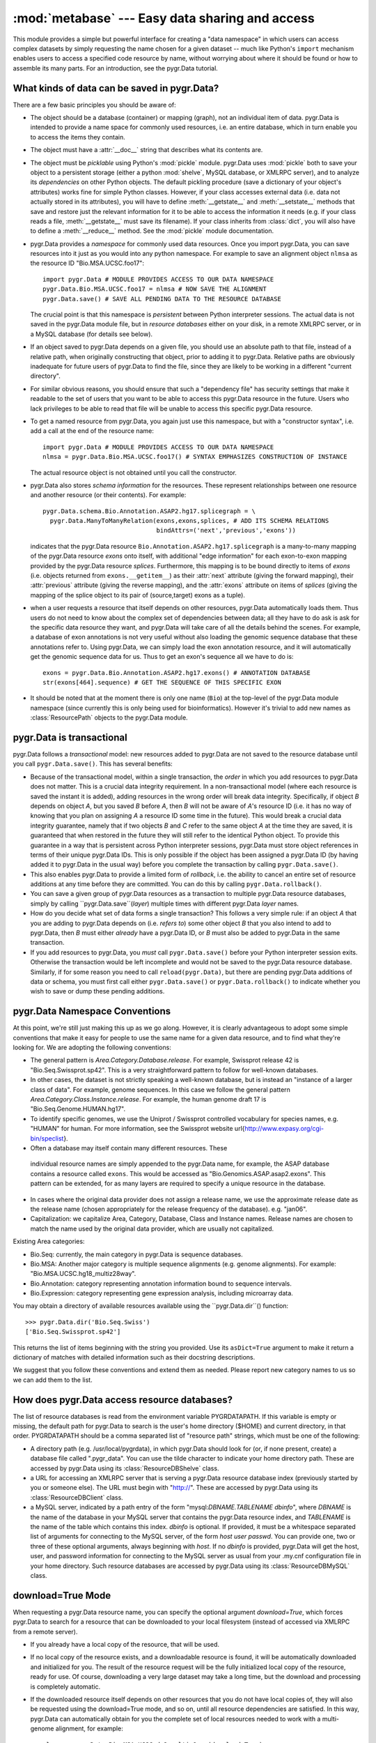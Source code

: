 :mod:`metabase` --- Easy data sharing and access
=============================================

.. module:: metabase
   :synopsis: Easy data sharing and access
.. moduleauthor:: Christopher Lee <leec@chem.ucla.edu>
.. sectionauthor:: Christopher Lee <leec@chem.ucla.edu>

This module provides a simple but powerful interface for creating
a "data namespace" in which users can access complex datasets
by simply requesting the name chosen for a given dataset -- much
like Python's ``import`` mechanism enables users to access
a specified code resource by name, without worrying about where it
should be found or how to assemble its many parts.  For an introduction,
see the pygr.Data tutorial.

What kinds of data can be saved in pygr.Data?
---------------------------------------------
There are a few basic principles you should be aware of:

* The object should be a database (container) or mapping (graph),
  not an individual item of data.  pygr.Data is intended to provide
  a name space for commonly used resources, i.e. an entire database,
  which in turn enable you to access the items they contain.
  
* The object must have a :attr:`__doc__` string that describes
  what its contents are.
  
* The object must be *picklable* using Python's :mod:`pickle`
  module.  pygr.Data uses :mod:`pickle` both to save your object to
  a persistent storage (either a python :mod:`shelve`, MySQL database,
  or XMLRPC server), and to analyze its *dependencies* on other
  Python objects.  The default pickling procedure (save a dictionary of
  your object's attributes) works fine for simple Python classes.
  However, if your class accesses external data (i.e. data not actually
  stored in its attributes), you will have to define :meth:`__getstate__`
  and :meth:`__setstate__` methods that save and restore just the
  relevant information for it to be able to access the information
  it needs (e.g. if your class reads a file, :meth:`__getstate__` must
  save its filename).  If your class inherits from :class:`dict`, you
  will also have to define a :meth:`__reduce__` method.  See
  the :mod:`pickle` module documentation.
  
* pygr.Data provides a *namespace* for commonly used data resources.
  Once you import pygr.Data, you can save resources into it just as you would into
  any python namespace.  For example to save an alignment object ``nlmsa``
  as the resource ID "Bio.MSA.UCSC.foo17"::
  
     import pygr.Data # MODULE PROVIDES ACCESS TO OUR DATA NAMESPACE
     pygr.Data.Bio.MSA.UCSC.foo17 = nlmsa # NOW SAVE THE ALIGNMENT
     pygr.Data.save() # SAVE ALL PENDING DATA TO THE RESOURCE DATABASE
  
  The crucial point is that this namespace is *persistent* between
  Python interpreter sessions.  The actual data is not saved in the pygr.Data
  module file, but in *resource databases* either on your disk, in
  a remote XMLRPC server, or in a MySQL database (for details see below).
  
* If an object saved to pygr.Data depends on a given file,
  you should use an absolute path to that file, instead of a relative path,
  when originally constructing that object, prior to adding it to
  pygr.Data.  Relative paths are obviously inadequate for future users of
  pygr.Data to find the file, since they are likely to be working in
  a different "current directory".
  
* For similar obvious reasons, you should ensure that such a
  "dependency file" has security settings that make it readable
  to the set of users that you want to be able to access this pygr.Data
  resource in the future.  Users who lack privileges to be able to
  read that file will be unable to access this specific pygr.Data resource.
  
* To get a named resource from pygr.Data, you again just use this
  namespace, but with a "constructor syntax", i.e. add a call at the end of
  the resource name::
  
     import pygr.Data # MODULE PROVIDES ACCESS TO OUR DATA NAMESPACE
     nlmsa = pygr.Data.Bio.MSA.UCSC.foo17() # SYNTAX EMPHASIZES CONSTRUCTION OF INSTANCE
  
  The actual resource object is not obtained until you call the constructor.
  
* pygr.Data also stores *schema information* for the resources.
  These represent relationships between one resource and another resource
  (or their contents).  For example::
  
     pygr.Data.schema.Bio.Annotation.ASAP2.hg17.splicegraph = \
       pygr.Data.ManyToManyRelation(exons,exons,splices, # ADD ITS SCHEMA RELATIONS
                                    bindAttrs=('next','previous','exons'))
  
  indicates that the pygr.Data resource ``Bio.Annotation.ASAP2.hg17.splicegraph``
  is a many-to-many mapping of the pygr.Data resource *exons* onto itself,
  with additional "edge information" for each exon-to-exon mapping
  provided by the pygr.Data resource *splices*.  Furthermore, this mapping
  is to be bound directly to items of *exons* (i.e. objects returned
  from ``exons.__getitem__``) as their :attr:`next` attribute (giving the
  forward mapping), their :attr:`previous` attribute (giving the reverse
  mapping), and the :attr:`exons` attribute on items of *splices*
  (giving the mapping of the splice object to its pair of (source,target) exons
  as a tuple).
  
* when a user requests a resource that itself depends on other
  resources, pygr.Data automatically loads them.  Thus users do not need
  to know about the complex set of dependencies between data; all they
  have to do ask is ask for the specific data resource they want,
  and pygr.Data will take care of all the details behind the scenes.
  For example, a database of exon annotations is not very useful without
  also loading the genomic sequence database that these annotations
  refer to.  Using pygr.Data, we can simply load the exon annotation
  resource, and it will automatically get the genomic sequence data
  for us.  Thus to get an exon's sequence all we have to do is::
  
     exons = pygr.Data.Bio.Annotation.ASAP2.hg17.exons() # ANNOTATION DATABASE
     str(exons[464].sequence) # GET THE SEQUENCE OF THIS SPECIFIC EXON
  
  
* It should be noted that at the moment there is only one name
  (``Bio``) at the top-level of the pygr.Data module namespace (since currently
  this is only being used for bioinformatics).  However it's
  trivial to add new names as :class:`ResourcePath` objects to the pygr.Data
  module.
  


pygr.Data is transactional
--------------------------

pygr.Data follows a *transactional* model: new resources
added to pygr.Data are not saved to the resource database until you
call ``pygr.Data.save()``.  This has several benefits:


* Because of the transactional model,
  within a single transaction, the *order* in which you
  add resources to pygr.Data does not matter.  This is a crucial data
  integrity requirement.  In a non-transactional model (where each
  resource is saved the instant it is added), adding resources in the
  wrong order will break data integrity.  Specifically,
  if object *B* depends on object *A*,
  but you saved *B* before *A*, then
  *B* will not be aware of *A*'s resource ID (i.e. it has no way of
  knowing that you plan on assigning *A* a resource ID some time
  in the future).  This would break a crucial data integrity guarantee,
  namely that if two objects *B* and *C* refer to the same
  object *A* at the time they are saved, it is guaranteed that
  when restored in the future they will still refer to the identical
  Python object.  To provide this guarantee in a way that is
  persistent across Python interpreter sessions, pygr.Data must
  store object references in terms of their unique pygr.Data IDs.
  This is only possible if the object has been assigned a pygr.Data
  ID (by having added it to pygr.Data in the usual way) before
  you complete the transaction by calling ``pygr.Data.save()``.
  
* This also enables pygr.Data to provide a limited form of
  *rollback*, i.e. the ability to cancel an entire set of
  resource additions at any time before they are committed.
  You can do this by calling ``pygr.Data.rollback()``.
  
* You can save a given group of pygr.Data resources as a transaction
  to multiple pygr.Data resource databases, simply by calling
  ``pygr.Data.save``(*layer*) multiple times with different
  pygr.Data *layer* names.
  
* How do you decide what set of data forms a single transaction?
  This follows a very simple rule: if an object *A* that you are adding
  to pygr.Data depends on (i.e. *refers
  to*) some other object *B* that you also
  intend to add to pygr.Data, then *B* must either *already* have a pygr.Data ID,
  or *B* must also be added to pygr.Data in the same transaction.
  
* If you add resources to pygr.Data, you *must* call ``pygr.Data.save()``
  before your Python interpreter session exits.  Otherwise the transaction would
  be left incomplete and would not be saved to the pygr.Data resource database.
  Similarly, if for some reason you need to call ``reload(pygr.Data)``,
  but there are pending pygr.Data additions of data or schema, you must
  first call either ``pygr.Data.save()`` or ``pygr.Data.rollback()``
  to indicate whether you wish to save or dump these pending additions.
  


pygr.Data Namespace Conventions
-------------------------------
At this point, we're still just making this up as we go along.
However, it is clearly advantageous to adopt some simple conventions
that make it easy for people to use the same name for a given data resource,
and to find what they're looking for.  We are adopting the following conventions:

* The general pattern is *Area.Category.Database.release*.  For example,
  Swissprot release 42 is "Bio.Seq.Swissprot.sp42".  This is a very straightforward
  pattern to follow for well-known databases.
* In other cases, the dataset is not strictly speaking a well-known database,
  but is instead an "instance of a larger class of data".  For example, genome
  sequences.  In this case we follow the general pattern
  *Area.Category.Class.Instance.release*.  For example, the human genome draft
  17 is "Bio.Seq.Genome.HUMAN.hg17".
* To identify specific genomes, we use the Uniprot / Swissprot
  controlled vocabulary for species names, e.g. "HUMAN" for human.  For more
  information, see the Swissprot website
  \url{http://www.expasy.org/cgi-bin/speclist}.
*  Often a database may itself contain many different resources.  These
  individual resource names are simply appended to the pygr.Data name, for example,
  the ASAP database contains a resource called ``exons``.  This would be
  accessed as "Bio.Genomics.ASAP.asap2.exons".  This pattern can be extended,
  for as many layers are required to specify a unique resource in the database.
* In cases where the original data provider does not assign a release name,
  we use the approximate release date as the release name (chosen appropriately
  for the release frequency of the database).  e.g. "jan06".
* Capitalization: we capitalize Area, Category, Database, Class and Instance
  names.  Release names are chosen to match the name used by the original data
  provider, which are usually not capitalized.

Existing Area categories:

* Bio.Seq: currently, the main category in pygr.Data is sequence databases.
* Bio.MSA: Another major category is multiple sequence alignments (e.g. genome alignments).
  For example: "Bio.MSA.UCSC.hg18_multiz28way".
* Bio.Annotation: category representing annotation information bound
  to sequence intervals.
* Bio.Expression: category representing gene expression analysis,
  including microarray data.

You may obtain a directory of available resources available using
the ``pygr.Data.dir``() function::

   >>> pygr.Data.dir('Bio.Seq.Swiss')
   ['Bio.Seq.Swissprot.sp42']

This returns the list of items beginning with the string
you provided.  Use its ``asDict=True`` argument to make it return a dictionary
of matches with detailed information such as their docstring descriptions.

We suggest that you follow these conventions and extend them as needed.
Please report new category names to us so we can add them to the list.

How does pygr.Data access resource databases?
---------------------------------------------
The list of resource databases is read from the environment variable
PYGRDATAPATH.  If this variable is empty or missing, the default path
for pygr.Data to search is the user's home directory (\$HOME) and
current directory, in that order.  PYGRDATAPATH should be a comma separated list
of "resource path" strings, which must be one of the following:

* A directory path (e.g. /usr/local/pygrdata), in which pygr.Data should
  look for (or, if none present, create) a database file called ".pygr_data".
  You can use the tilde character to indicate your home directory path.
  These are accessed by pygr.Data using its :class:`ResourceDBShelve` class.
  
* a URL for accessing an XMLRPC server that is serving a pygr.Data
  resource database index (previously started by you or someone else).
  The URL must begin with "http://".
  These are accessed by pygr.Data using its :class:`ResourceDBClient` class.
  
* a MySQL server, indicated by a path entry of the form
  "mysql:*DBNAME.TABLENAME* *dbinfo*",
  where *DBNAME* is the name of the database in your MySQL
  server that contains the pygr.Data resource index,
  and *TABLENAME* is the name of the table which contains this index.
  *dbinfo* is optional.  If provided, it must be a whitespace separated
  list of arguments for connecting to the MySQL server, of the form
  *host* *user* *passwd*.  You can provide one, two
  or three of these optional arguments, always beginning with *host*.
  If no *dbinfo* is provided,
  pygr.Data will get the host, user, and password information for connecting
  to the MySQL server as usual from your
  .my.cnf configuration file in your home directory.
  Such resource databases are accessed by pygr.Data using its
  :class:`ResourceDBMySQL` class.


download=True Mode
------------------
When requesting a pygr.Data resource name, you can specify
the optional argument *download=True*, which forces pygr.Data
to search for a resource that can be downloaded to your local
filesystem (instead of accessed via XMLRPC from a remote server).

* If you already have a local copy of the resource, that will be used.
  
* If no local copy of the resource exists, and a downloadable
  resource is found, it will be automatically downloaded and initialized
  for you.  The result of the resource request will be the fully
  initialized local copy of the resource, ready for use.  Of course,
  downloading a very large dataset may take a long time, but
  the download and processing is completely automatic.
  
* If the downloaded resource itself depends on other
  resources that you do not have local copies of, they will also
  be requested using the download=True mode, and so on, until
  all resource dependencies are satisfied.  In this way, pygr.Data
  can automatically obtain for you the complete set of local
  resources needed to work with a multi-genome alignment, for example::
  
     nlmsa = pygr.Data.Bio.MSA.UCSC.dm2_multiz9way(download=True)
  
  
* After a resource has been successfully downloaded and
  initialized, it will be automatically saved to your local pygr.Data resource
  database (specifically, the first resource database in your
  PYGRDATAPATH) for future usage.  Future requests for this
  resource do not need to specify download=True, because the
  resource is now recorded in your local pygr.Data resource database
  as being available locally.
  
* To see what downloadable resources are available, pass the
  download=True option to pygr.Data.dir().  Note: currently, this
  also lists resources that you have available locally.
  
* A downloadable resource can be any URL that returns
  a dataset usable in Pygr as a data resource.  Examples:
  a FASTA sequence dataset (accessed in Pygr as a BlastDB);
  an NLMSA textdump file (loaded in Pygr as an NLMSA using the
  textdump_to_binaries() function).  The URL can be anything
  that can be downloaded using the Python :mod:`urllib`
  module.
  
* Pygr.Data searches its resource databases for records
  of downloadable resources matching the requested name.
  Currently, only XMLRPC pygr.Data servers will return
  lists of downloadable resources.  Note that the resource
  database does not store the resource, and the resource will not
  be directly downloaded from the resource database.  Instead,
  the resource database simply stores a record indicating the location
  (URL) for downloading the resource, and how to initialize it
  automatically on your local computer.
  


Adding Downloadable Resources to Pygr.Data
------------------------------------------
Only a few steps are required to add a downloadable resource
to pygr.Data.  The main difference is that instead of saving an
actual resource, you are merely saving a pointer to download /
initialize the resource, which will only be invoked when a user
requests that the resource be downloaded to their local computer.

* First, you need the URL for downloading a data file that
  Pygr could use as a resource.  Obvious examples include a FASTA
  sequence database, or an NLMSA textdump.  Compressed or archived
  data files are supported (for details, see the :mod:`downloader`
  module documentation).
  
* Next, create a :class:`SourceURL` object with the desired URL::
  
     from pygr.downloader import SourceURL
     dfile = SourceURL('http://biodb.bioinformatics.ucla.edu/PYGRDATA/dm2_multiz9way.txt.gz')
  
  Note that this represents just a file, not an actual resource usable
  in Pygr.  This is the difference between a textdump file, and a
  Pygr NLMSA object built from that textdump.
  
* Just save the SourceURL to a local pygr.Data resource
  database (i.e. shelve storage) in the usual way::
  
     dfile.__doc__ = 'DM2 based nine genome alignment from UCSC in textfile  dump format'
     pygr.Data.Bio.MSA.UCSC.dm2_multiz9way.txt = dfile
  
  Note that we added the suffix ".txt" to the usual resource name, because
  this is just a textdump file instead of the actual resource that can be
  used in Pygr.  Strictly speaking there is no need to save the textfile
  directly to pygr.Data, but this improves modularity (e.g. there might
  be multiple URLs from which we could download the same resource text file).
  
* Finally, we create a rule for initializing the actual resource
  object (in this case, NLMSA) from the downloaded text.  As an example,
  the :class:`NLMSABuilder` class saves the appropriate rule for
  initializing an NLMSA from a text file::
  
     from pygr.nlmsa_utils import NLMSABuilder
     nbuilder = NLMSABuilder(dfile)
     nbuilder.__doc__ = 'DM2 based nine genome alignment from UCSC'
     pygr.Data.Bio.MSA.UCSC.dm2_multiz9way = nbuilder
     pygr.Data.save()
  
  Note that we saved this as the actual resource representing the
  dm2_multiz9way alignment, because that is what it will return
  when unpickled by pygr.Data.
  
  Here is another example, for downloading and initializing a
  FASTA sequence database::
  
     src = SourceURL('ftp://hgdownload.cse.ucsc.edu/goldenPath/droVir3/bigZips/droVir3.fa.gz')
     src.__doc__ = 'D. virilis Genome (February 2006) FASTA file'
     pygr.Data.Bio.Seq.Genome.DROVI.droVir3.fasta = src
     from pygr.downloader import GenericBuilder
     rsrc = GenericBuilder('BlastDB', src)
     rsrc.__doc__ = 'D. virilis Genome (February 2006)'
     pygr.Data.Bio.Seq.Genome.DROVI.droVir3 = rsrc
     pygr.Data.save()
  
  Note that we used the :class:`GenericBuilder` class, which acts as proxy
  for the class we want to use for building the resource (:class:`BlastDB`).
  At this moment we do not actually want to make a BlastDB, we simply
  want to save a rule for making a BlastDB when the user actually
  requests that this resource be downloaded.
  Upon unpickling by pygr.Data, :class:`GenericBuilder`
  simply calls its target class with the exact list of arguments /
  keyword arguments it originally received.  When *src* is
  unpickled by pygr.Data, it will be transformed into the local
  filename where the FASTA file was downloaded to (after automatic gunzipping).
  Since :class:`BlastDB` just expects a filename as its first argument,
  we provide *src* as the only additional argument to :class:`GenericBuilder`.
  Note that you specify the target class as a string; GenericBuilder
  matches this against its list of accepted classes, to avoid creating
  a security hole wide enough to drive a truck through!
  
* Setting up an XMLRPC server to serve the downloadable
  resources you saved to your pygr.Data shelve database is easy.
  When you create the server object, just pass the optional
  *downloadDB* argument as follows.  It should give
  the path to your shelve file containing this resource database::
  
     import pygr.Data
     nlmsa = pygr.Data.Bio.MSA.UCSC.hg17_multiz17way() # data to serve: NLMSA AND SEQ DBs
     server = pygr.Data.getResource.newServer('nlmsa_server',
                       downloadDB='/your/path/to/the/shelve/.pygr_data',
                       withIndex=True)
     server.serve_forever() # START THE SERVICE...
  
  You can also directly call the server method :meth:`read_download_db`(path)
  to read a list of downloadable resources from a shelve specified by
  the *path*.  Resources from the new file will be added to
  the current list of downloadable resources.
  Note however that the server object currently can only store one
  download rule for a given resource name, so a duplicate rule for
  a resource name already in its downloadDB index will overwrite the
  previously existing rule.
  



Convenience functions
---------------------

.. function:: save(layer=None)

   Saves all pending pygr.Data additions to the resource database.
   If *layer* is not specified, each resource will be saved to the
   layer it was added to, or to the default layer if none was specified
   at the time of addition.  If *layer* is not None, it forces all
   pending data to be saved specifically to that layer.  You can call
   ``pygr.Data.save()`` multiple times with different *layer*
   values to make the same set of data (transaction) be saved to each
   of the specified resource databases.


.. function:: rollback()

   Dumps all pending pygr.Data additions (since the last ``save()``
   or ``rollback()``) without adding them to the resource database.


.. function:: list_pending()

   Returns a pair of two lists ([*data*],[*schema*]), where
   the first list shows newly added pygr.Data IDs that are currently pending,
   and the second list pygr.Data IDs that with newly added schema information
   pending.


.. function:: addResource(id,obj,layer=None)

   Add *obj* to pygr.Data as resource ID *id*, specifically within
   abstract resource *layer* if provided.  Queues *obj* for addition to
   the resource database, and marks it with its :attr:`_persistent_id`
   attribute, whose value is just *id*.  For a resource *id* 'A.Foo.Bar'
   this method is equivalent to the assignment statement::

      pygr.Data.A.Foo.Bar = obj

   This method is provided mainly to enable writing code that automates
   saving of resources, e.g. via code like::

      for id,genome in nlmsa.seqDict.prefixDict.items(): # 1st SAVE THE GENOMES
      genome.__doc__ = 'draft genome sequence '+id
      addResource('Bio.Seq.Genome.'+id,genome)



.. function:: deleteResource(id,layer=None)

   Delete resource *id* from the resource database specified by
   *layer* if provided (or the default resource database otherwise).
   Also delete its associated schema information.


.. function:: addSchema(name,schemaObj,layer=None)

   Add a schema object for the pygr.Data resource indicated by the
   string passed as *name*, to the specified *layer* if provided
   (or the default resource database otherwise).  For example::

      addSchema('Bio.Genomics.ASAP2.hg17.geneExons',
      pygr.Data.OneToManyRelation(genes,exons,bindAttrs=('exons','gene')))
      pygr.Data.save() # SAVE ALL PENDING DATA AND SCHEMA TO RESOURCE DATABASE


Note that schema information, like pending data, is not saved to
the resource database until you call ``pygr.Data.save()``.

The pygr.Data module also provides a directory function for searching
for resource names that begin with a given stem, either in all
databases, or in a specific layer:

.. function:: dir(prefix,layer=None,asDict=False)

   get list or dict of resources beginning with the specified string.
   If the optional *asDict* argument is True, then they are returned
   as a dictionary whose keys are resource names, and whose values are their
   descriptions (taken from the resource object's :attr:`__doc__` string).
   Otherwise they are returned as a list.


.. function:: newServer(name,serverClasses=None,clientHost=None,withIndex=False, host=None, port=5000, excludeClasses=None, downloadDB=None, **kwargs)

   Create and return a new XMLRPC server to serve all pygr.Data resources
   currently loaded in memory that are capable of XMLRPC client-server
   operation.  The server *name* will be used for
   purposes of XMLRPC communication.  The *withIndex=True* option
   will cause the server to also act as a pygr.Data resource database
   accessible via XMLRPC (i.e. add its URL to your PYGRDATAPATH environment
   variable, to make its resources accessible to any Python script).
   In this case, the server will add itself as new pygr.Data layer
   *name*, for any Python script that accesses its resource index.

   Currently, newServer() can serve three types of data as remote
   XMLRPC services: :class:`NLMSA`, :class:`BlastDB`, and :class:`AnnotationDB`.

   *serverClasses* allows you to specify a list of tuples of
   classes that can be served via XMLRPC.  Each tuple should consist of
   three values: *(dbClass,clientClass,serverClass)*, where
   *dbClass* is a normal pygr class, *clientClass* is the
   class to use for the XMLRPC client version of this data, and
   *serverClass* is the class to use for the XMLRPC server of
   this data.  If no value is provided to this option, the current
   default is::

      [(seqdb.SequenceFileDB,seqdb.XMLRPCSequenceDB,seqdb.BlastDBXMLRPC),
      (seqdb.BlastDB,seqdb.XMLRPCSequenceDB,seqdb.BlastDBXMLRPC),
      (AnnotationDB,AnnotationClient,AnnotationServer),
      (cnestedlist.NLMSA,xnestedlist.NLMSAClient,xnestedlist.NLMSAServer)]

   The *clientHost* option allows you to override the hostname
   that clients will be instructed to connect to.  The default is simply
   the fully qualified hostname of your computer.  But if, for example,
   you wished to access your server by port-forwarding localhost port 5000
   to your server port via SSH, you could pass a *clientHost*='localhost'
   setting.

   *excludeClasses*, if not None, should be a list of classes that
   should be excluded from the new server.  If None, the default is
   [pygr.sqlgraph.SQLTableBase,pygr.sqlgraph.SQLGraphClustered], since
   such relational database resources are better accessed directly from
   the relational database server, rather than via the XMLRPC server as
   an intermediate step.

   *downloadDB*, if not None, should be a file path to a pygr.Data
   shelve file in which a set of downloadable resource records have been
   stored.  See the section "download=True Mode" above for more details.

   *host, port* arguments are passed to the :class:`XMLRPCServerBase` constructor.
   For details see that section below.

   Once you create a server using this method, you start it using its
   :meth:`serve_forever()` method.  If the server does not provide its
   own index (i.e. *withIndex=False*), then you should first register
   it to your local resource database server (so that clients of that server
   will know about the new services your new server is providing), by
   calling its :meth:`register()` method.



.. function:: ResourceDBMySQL(tablename,createLayer=LAYERNAME)

   Create a resource database in a MySQL database table.
   *tablename* is the table to use in the database, in the format
   "*DBNAME.TABLENAME* *dbinfo*", where *DBNAME* is the name of the
   database in the MySQL server, and *TABLENAME* is the name of
   the table in that database that you wish to use to store the
   resource database.  *dbinfo* is optional.
   If provided, it must be a whitespace separated
   list of arguments for connecting to the MySQL server, of the form
   *host* *user* *passwd*.  You can provide one, two
   or three of these optional arguments.
   If no *dbinfo* is provided, host, port, user and password info are obtained
   from your .my.cnf config file as usual for the mysql client.

   To create a new table in the MySQL database (automatically initializing its schema),
   instead of assuming that it already exists, you must provide
   the *createLayer* argument, which is saved as the layer name
   of the new resource database.  If pygr.Data finds that it is unable
   to connect to a MySQL database table specified in your PYGRDATAPATH
   it will print a warning message, and ignore the offending database table.
   It will NOT silently create a database table for you in this case.
   The rationale is that whereas a misspelled directory name will result in
   an IOError (thus allowing pygr.Data to detect a bad directory name in PYGRDATAPATH),
   there would be no easy way for pygr.Data to tell whether you simply mistyped the name
   of an existing MySQL table, or whether you actually wanted to create a new MySQL table.

   Example: create a new resource database, give it the layer name "leelab",
   and register it in our list of resource databases::

      rdb = pygr.Data.ResourceDBMySQL('pygrdata.index',createLayer='leelab')

   Note that you must provide the *createLayer* argument, in order to
   create a new resource database table.  :class:`ResourceDBMySQL` will not
   automatically create a new table without this argument, simply because the
   *tablename* you provided does not exist.  In that case, it will
   raise an exception to alert you to the fact that either the correct table name
   was not given, or the table does not exist.


.. function:: dumps(obj)

   Provides a pygr.Data-aware pickling service; that is, if
   during pickling of *obj* any references are encountered
   to objects that pygr.Data IDs, it will simply save the ID.
   Returns a string pickle of *obj*.
   Use pygr.Data.loads() to restore an object pickled using this function.


.. function:: loads(data,cursor=None)

   Unpickles the string pickle contained in *data* in a pygr.Data-aware
   manner.  I.e. any references in the pickle of the form "PYGR_DATA_ID:"
   will be retrieved by pygr.Data in the usual way.

   *data* should have
   been generated by a previous call to pygr.Data.dumps().

   *cursor* if not None, must be a Python DB API 2.0 compliant
   cursor object, that will be used to load any objects that require
   a database connection.



pygr.Data Layers
----------------
To provide an intuitive way to refer to different resource databases,
pygr.Data associates "layer names" with them.  For example, the layer
name for the first resource database whose path is given relative to
your home directory is ``my``, and the first one whose path is given
relative to current directory is ``here``.  Remote resource databases
(XMLRPC; MySQL) each store their own layer name.  For example, within the
Lee lab, we keep a MySQL resource database whose layer name is "leelab".


* You can specify precisely which layer you want to access by prefixing
  your pygr.Data resource name with the desired layer name, e.g.::
  
     nlmsa = pygr.Data.leelab.Bio.MSA.UCSC.hg17_multiz17way()
  
  
* Similarly, you can specify which layer you want to store a resource
  or schema, in the same way::
  
     pygr.Data.leelab.schema.Bio.Annotation.ASAP2.hg17.splicegraph = \
       pygr.Data.ManyToManyRelation(exons,exons,splices, # ADD ITS SCHEMA RELATIONS
                                    bindAttrs=('next','previous','exons'))
  
  
* If you do not specify a layer, pygr.Data uses the first resource
  database in its list that returns the desired resource.
  
* You can delete a resource and its schema rules from a specific resource
  database by specifying its layer name::
  
     del pygr.Data.leelab.Bio.MSA.UCSC.hg17_multiz17way
  
  
* pygr.Data provides a set of default layer names:
  the first resource database whose path is given relative to
  your home directory is ``my``; the first one whose path is given
  relative to current directory is ``here``;the first one whose path is given
  relative to the root directory / is ``system``;
  the first entry that begins with a relative path
  (ie. a local file path that does not fit any of the preceding
  definitions) is ``subdir``;
  the first one whose path begins "http://" is ``remote``;
  the first one whose path begins "mysql:" is ``MySQL``.
  


pygr.Data Schema Concepts
-------------------------
Parallel to the pygr.Data namespace, pygr.Data maintains a schema namespace
that records schema information for pygr.Data resources.  Broadly speaking,
*schema* is any relationship that holds true over a set of data in a given
collection (e.g. in the human genome, "genes have exons", a one-to-many relation).
In traditional (relational) databases, this schema information is usually
represented by *entity-relationship diagrams* showing foreign-key
relationships between tables.  A pygr.Data resource is a collection
of objects (referred to in these docs as a "container" or "database");
thus in pygr, schema is a relation between pygr.Data resources, i.e.
a relationship that holds true between the items of one pygr.Data resource
and the items of another.  For examples, items in a "genes" resource
might each have a mapping to a subset of items in an "exons" resource.
This is achieved in pygr.Data by adding the mapping object itself as a pygr.Data
resource, and then specifying its schema to pygr.Data (in this example,
its schema would be a one-to-many relation between the "genes"
resource and the "exons" resource).  Adding the mapping object
as a pygr.Data resource, and adding its schema information, are
two separate steps::

   pygr.Data.Bio.Genomics.ASAP2.hg17.geneExons = geneToExons # SAVE MAPPING
   pygr.Data.schema.Bio.Genomics.ASAP2.hg17.geneExons = \
     pygr.Data.OneToManyRelation(genes,exons,bindAttrs=('exons','gene'))
   pygr.Data.save() # SAVE ALL PENDING DATA AND SCHEMA TO RESOURCE DATABASE

assuming that ``genes`` and ``exons`` are the pygr.Data resources
that are being mapped.  This would allow a user to obtain the mapping
from pygr.Data and use it just as you'd expect, e.g. assuming that
``gene`` is an item from ``genes``::

   geneToExons = pygr.Data.Bio.Genomics.ASAP2.hg17.geneExons()
   myexons = geneToExons[gene] # GET THE SET OF EXONS FOR THIS GENE

In practice, pygr.Data accomplishes this by automatically setting
``geneToExon``'s ``sourceDB`` and ``targetDB`` attributes
to point to the ``genes`` and ``exons`` resources, respectively.

Since most users find it easier to remember object-oriented behavior
(e.g. "a gene has an exons attribute", rather than "there exists a
mapping between gene objects and exon objects, called geneToExons"),
pygr.Data provides an option to bind attributes of the mapped
resource items.  In the example above, we bound an :attr:`exons` attribute
to each item of ``genes``, which automatically performs this mapping,
e.g. we can iterate over all exons in a given gene as easily as::

   for exon in gene.exons: # gene.exons IS EQUIVALENT TO geneToExons[gene]
     # DO SOMETHING...

Note: in this usage, the user does not even need to know about the
existence of the ``geneToExons`` resource; pygr.Data will load it
automatically when the user attempts to access the ``gene.exons``
attribute.  It can do this because it knows the schema of the pygr.Data
resources!

One additional aspect of pygr.Data schema relations goes a bit beyond
ordinary mapping: a mapping between one object (source) and another
(target) can have *edge information* that describes this specific
relationship.  For example, the connection
between one exon and another in the alternative splicing of an mRNA
isoform, is a *splice*.  For alternative splicing analysis, it is
actually crucial to have detailed information about the splice (e.g.
what experimental evidence exists for that splice; what tissues it was
observed, in what fraction of isoforms etc.) in addition to the exons.
Therefore, pygr.Data allows us to save edge information also as part
of the schema, e.g. for a ``splicegraph`` representing the set of
all splices (edges) between pairs of exons (nodes), we can
store the schema as follows::

   pygr.Data.Bio.Genomics.ASAP2.hg17.splicegraph = splicegraph # ADD A NEW RESOURCE
   pygr.Data.schema.Bio.Genomics.ASAP2.hg17.splicegraph = \
     pygr.Data.ManyToManyRelation(exons,exons,splices, # ADD ITS SCHEMA RELATIONS
                                  bindAttrs=('next','previous','exons'))
   pygr.Data.save() # SAVE ALL PENDING DATA AND SCHEMA TO RESOURCE DATABASE

This type of mapping ("edge" relations between pairs of "nodes")
is referred to in mathematics as a *graph*, and has very general
utility for many applications.  For further information on graphs in
pygr, see the tutorial or the :mod:`mapping` module reference below.

What information does pygr.Data schema actually store?  In practice,
the primary information stored is *attribute* relations:
i.e. for a specified resource ID, a specified attribute name
should be added to the resource object (or to items obtained
from it), which in turn maps to some specified target resource
(or items of that resource).

Although users do not need to know
how this information is saved, I will outline the methodology
as a reference for developers who want to work directly with this
internal data (skip this section otherwise).

* In a given resource database (dictionary), information for constructing a
  given resource ``id`` is stored with its resource ID as the key.
  i.e. if ``rdb`` is a resource database, ``rdb[id]`` gives
  the string to unpickle to construct the resource.  Schema information
  for that resource is stored as ``rdb['SCHEMA.'+id]``.
  
* This schema information (for a given resource) is itself
  a dictionary, whose keys are attribute names to bind to this
  resource, and whose associated values are themselves dictionaries
  specifying the rules for what to bind to this attribute and how.
  See below for further details.
  
* Attributes are added as "shadow attributes" provided by
  descriptors added to the class object for the resource or to
  its :attr:`itemClass` or :attr:`itemSliceClass` object if the
  attribute is to be bound to *items of the resource*.  Descriptors
  (also referred to in the Python documentation as "properties")
  are the major mechanism by which Python new-style classes
  (i.e. subclasses of :class:`object` in Python 2.2 and later)
  can execute code in response to a user attempt to get an
  object attribute, and are definitely preferable over writing
  :meth:`__getattr__` method code if all that's desired
  is an attribute with a specified name.  For more information
  on descriptors, see the Python Reference Manual.
  
* The basic principles of these "shadow attributes" are that
  1. they are bound to the class object, not the instance object;
  2. they are only invoked if the specified attribute name is
  missing from the instance object's :attr:`__dict__`;
  3. once invoked, they save their
  result on the instance object (in its :attr:`__dict__`)
  as the same-named attribute; 4. thus, the descriptor method
  will only be called once; thereafter the attribute will be
  obtained directly from the value cached on the instance object;
  5. the descriptor only loads its target resource(s) when the user
  attempts to read the value of the attribute.  Thus no extra
  resources are loaded until the user actually demands information
  that requires them.
  
* Currently, these shadow attributes are implemented by
  three different descriptor classes in pygr.Data:
  :class:`OneTimeDescriptor`, for binding attributes directly on a resource
  object (container);
   :class:`ItemDescriptor`, for binding attributes on items (or slices of
  items) obtained from a resource object (via its __getitem__ method);
  :class:`SpecialMethodDescriptor`, for binding special Python methods like
  :meth:`__invert__`.
  
* The rule information for a given attribute is itself a dictionary,
  with the following string keys governing the behavior of the shadow attribute.
  *targetID*: the pygr.Data resource ID of the resource that this
  attribute links to.
  *itemRule*: True if the attribute should be bound to *items*
  (and slices of items, if defined) of the source resource, rather than
  directly to the source resource object itself (if itemRule=False).
  *invert*: True if the target resource should first be inverted
  (i.e. query its reverse-mapping rather than its forward-mapping), False otherwise.
  *getEdges*: True if the attribute should query the target resource's
  :attr:`edges` mapping (i.e. the mapping provided by its :attr:`edges` attribute)
  rather than its forward mapping, False otherwise.
  *mapAttr*: if not None, use this named attribute of our source object,
  instead of the source object itself, as the key for search the target resource
  mapping.
  *targetAttr*: if not None, return this named attribute of the result of
  the search, rather than the result of the search itself.


ResourceFinder
--------------
The core functionality of the pygr.Data module is provided by the
:class:`ResourceFinder` class, an instance of which is created at the
top-level of the module as ``pygr.Data.getResource``.  It
provides methods for adding, deleting and controlling pygr.Data
resources and schema.

.. function:: getResource(id, layer=None, debug=None, download=False, *args, **kwargs)

   Look up pygr.Data resource *id*, using the specified abstract
   resource *layer* if provided.  Searches the resouce database(s)
   for *id*, constructs it from the saved resource rule (e.g. from
   a local resource database, by unpickling the object).  Saves the
   object in its cache so that subsequent calls for the same resource
   ID will return the same object.  Applies the stored pygr.Data schema
   rules to it using :meth:`applySchema()`.  Marks the object with
   its :attr:`_persistent_id` attribute, whose value is just *id*.

   The *download=True* option forces pygr.Data to restrict the
   search to downloadable resources.  If a downloadable resource
   matching the requested ID is found, it will be downloaded to a local
   file, uncompressed, and any necessary initialization steps
   performed automatically.  The returned object will be a fully
   initialized local copy of the requested resource.

   Passing the option *debug=True* will cause it to raise any
   exception that occurs during resource loading immediately, rather
   than continuing to search its resource database list.  This is
   helpful for debugging purposes.


.. method:: getResource.addResource(id,obj,layer=None)

   Same as the top-level module function of the same name.


.. method:: getResource.addSchema(name,schemaObj,layer=None)

   Same as the top-level module function of the same name.


.. method:: getResource.dir(prefix,layer=None,asDict=False)

   Same as the top-level module function of the same name.


.. method:: getResource.deleteResource(id,layer=None)

   Same as the top-level module function of the same name.


.. method:: getResource.dumps(obj)

   Same as the top-level module function of the same name.


.. method:: getResource.list_pending()

   Same as the top-level module function of the same name.


.. method:: getResource.loads(data,cursor=None)

   Same as the top-level module function of the same name.


.. method:: getResource.newServer(name,serverClasses=None,clientHost=None,withIndex=False, host=None, port=5000, **kwargs)

   Same as the top-level module function of the same name.


.. method:: getResource.rollback()

   Same as the top-level module function of the same name.


.. method:: getResource.save_pending(layer=None)

   Same as the top-level module function ``pygr.Data.save()``.


The following methods are mainly for internal use, and are unlikely to be
needed by users of pygr.Data.  In general, you should not use them unless
you have a very good reason to be working with the interal pygr.Data
methods, and really know what you are doing!
.. method:: update()

   Update ``getResource``'s list of resource databases, by parsing the environment
   variable PYGRDATAPATH and attempting to connect to the resource databases
   listed there.  Does not return anything.


.. method:: addLayer(layerName,rdb)

   Add the resource database *rdb* to the current resource database list,
   as a named layer given by the string *layerName*.  Over-writing an
   existing layer name is not allowed, for security reasons;
   the previous layer entry must first be deleted.


.. method:: getLayer(layerName)

   Get the specified resource database, by its layer name.  If *layerName*
   is None, returns the default (first) resource database in its list.


.. method:: resourceDBiter()

   Generates all the resource databases currently listed by ``getResource``.


.. method:: registerServer(locationKey,serviceDict)

   Registers the set of resources specified by *serviceDict* to the
   first resource database index in PYGRDATAPATH that will accept them.
   *serviceDict* must be a dictionary whose keys are resource IDs and
   whose associated values are pickled resource objects (encoded as strings).
   *locationKey* should be a string name chosen to represent the "location"
   where the data are stored.  This can be anything you wish, and is mainly used
   to let the user know where the data will come from.  This might be used
   in future versions of pygr.Data to allow preferential screening of where
   to get data from (local disk is better than NFS mounted disk, which in turn
   might be preferable over remote XMLRPC data access).


.. method:: findSchema(id)

   Returns a dictionary for the schema (if any) found for the pygr.Data resource
   specified by *id*.  The dictionary keys are attribute names (representing
   attributes of the specified resource or its contents that should have
   schema relations with other pygr.Data resources), and whose values are
   themselves dictionaries specifying the precise schema rules for constructing
   this specific attribute relation.


.. method:: schemaAttr(id,attr)

   Return the target data linked to by attribute *attr* of pygr.Data
   resource *id*, based on the stored pygr.Data schema.  The target resource
   object will be obtained by pygr.Data.getResource as usual.


.. method:: applySchema(id,obj)

   Apply the pygr.Data schema for resource *id* to the actual data
   object representing it (*obj*), by decorating it (and / or its itemClass
   and itemSliceClass) with properties representing its schema attributes.
   These properties are implemented by adding descriptor attributes to the
   associated class, such as :class:`OneTimeDescriptor` or :class:`ItemDescriptor`.


.. method:: saveResource(resID,obj,layer=None)

   Raw interface to actually save a specific resource to the specified
   (or default) resource database.
   DO NOT use this internal interface unless you know what you are doing!


.. method:: saveSchema(id,attr,bindingDict,layer=None)

   Save a schema attribute relation for attribute *attr* of pygr.Data
   resource *id*, to the specified resource database *layer* (or the default,
   first resource database in the list, if no layer specified).
   *bindingDict* must be a dictionary specifying the rules for
   binding the attribute to a pygr.Data resource target; see below for details.
   DO NOT use this internal interface unless you know what you are doing!


.. method:: delSchema(id,layer=None)

   Delete schema bindings for all attributes of the resource *id*, in
   the specified resource database *layer*, as well as all schema relations
   on other resources that are targeted to resource *id*.


ResourceDBMySQL
---------------
Implements an interface to storage of a resource database in a MySQL
database table.

.. class:: ResourceDBMySQL(tablename,finder=None,createLayer=None)

   *tablename* is the table to use in the database, in the format
   "*DBNAME.TABLENAME* *dbinfo*", where *DBNAME* is the name of the
   database in the MySQL server, and *TABLENAME* is the name of
   the table in that database that you wish to use to store the
   resource database.  *dbinfo* is optional.
   If provided, it must be a whitespace separated
   list of arguments for connecting to the MySQL server, of the form
   *host* *user* *passwd*.  You can provide one, two
   or three of these optional arguments.
   If no *dbinfo* is provided, host, port, user and password info are obtained
   from your .my.cnf config file as usual for the mysql client.

   *finder*, if specified gives the :class:`ResourceFinder` instance
   in which the new resource DB should be registered.  If None provided,
   defaults to pygr.Data.getResource.

   *createLayer*, if specified forces it to create a new table
   in the MySQL database (instead of assuming that it already exists),
   and saves *createLayer* as the layer name of this resource database.

   Example: create a new resource database, give it the layer name "leelab",
   and register it in our list of resource databases::

      rdb = pygr.Data.ResourceDBMySQL('pygrdata.index',createLayer='leelab')

   Note that you must provide the *createLayer* argument, in order to
   create a new resource database table.  :class:`ResourceDBMySQL` will not
   automatically create a new table without this argument, simply because the
   *tablename* you provided does not exist.  In that case, it will
   raise an exception to alert you to the fact that either the correct table name
   was not given, or the table does not exist.


.. method:: __getitem__(id)

   Get resource *id* from this resource database, or :exc:`KeyError`
   if not found.


.. method:: __delitem__(id)

   Delete resource *id* from this resource database, or :exc:`KeyError`
   if not found.


.. method:: __setitem__(id,obj)

   Save resource *id* to this resource database, by pickling it
   with ``self.finder.dumps(obj)``.


.. method:: registerServer(locationKey,serviceDict)

   Saves the set of resources specified by *serviceDict* to the
   database.
   *serviceDict* must be a dictionary whose keys are resource IDs and
   whose associated values are pickled resource objects (encoded as strings).
   *locationKey* should be a string name chosen to represent the "location"
   where the data are stored.  This can be anything you wish, and is mainly used
   to let the user know where the data will come from.  This might be used
   in future versions of pygr.Data to allow preferential screening of where
   to get data from (local disk is better than NFS mounted disk, which in turn
   might be preferable over remote XMLRPC data access).


.. method:: setschema(id,attr,ruleDict)

   Save schema information for attribute *attr* on resource *id*
   by pickling the *ruleDict*.


.. method:: delschema(id,attr)

   Delete schema information for attribute *attr* on resource *id*.


.. method:: getschema(id)

   Get schema information for resource *id*, in the form of a dictionary
   whose keys are attribute names, and whose values are the associated
   schema *ruleDict* for each bound attribute.


ResourceDBShelve
----------------
Implements an interface to storage of a resource database in a Python
:mod:`shelve` (i.e. BerkeleyDB file) stored on local disk.
Provides the same interface as :class:`ResourceDBMySQL`, except for
no :meth:`registerServer` method.  Note: any method call that would
save information to the database temporarily re-opens the database
file in write mode, saves the required information, and immediately
closes and re-opens
the databae in read-only mode.  Thus, unless two clients try
to save information to the same file at exactly the same time,
successive writes by multiple clients will not interfere with each
other.

.. class:: ResourceDBShelve(dbpath,finder,mode='r')

   *dbpath* is the path to the directory in which the shelve
   file is found (or should be created, if none present).


ResourceDBClient
----------------
Implements a client interface to storage of a resource database in an XMLRPC
server.  For security reasons, only provides the :meth:`__getitem__`,
and :meth:`registerServer` methods.

ResourceDBServer
----------------
Implements a server interface for storage of a resource database in
a standard Python dict, served to clients via an XMLRPC
server (use :class:`coordinator.XMLRPCServerBase` as the XMLRPC
server to serve this object).

.. class:: ResourceDBServer(layerName, readOnly=True)

   *layerName* is the layer name that this server will provide
   to pygr.Data clients.  *readOnly* if True, makes the server reject
   any requests to add new database rules received via XMLRPC, i.e.
   only allows :meth:`getName` and :meth:`getResource` calls via XMLRPC.
   If False, also allows calls to :meth:`registerServer` and :meth:`delResource`.


ResourcePath
------------
Used for providing the dynamically extensible pygr.Data namespace
that provides the normal interface for users to access pygr.Data resources.

.. class:: ResourcePath(namepath,layerName=None)

   *namepath* specifies the ID string to use for this resourcePath.
   *layerName* if specified, gives the layer name that should be used
   for finding this resource and any subattributes of it.

   For example, ``Bio`` is added at the top-level of the pygr.Data module
   by the following code::

      Bio = ResourcePath('Bio')



.. method:: __getattr__(attr)

   extends the resource path by one step, returning a
   :class:`ResourcePath` object representing the requested attribute.


.. method:: __setattr__(attr,obj)

   saves *obj* as the specified resource ID, by calling
   :meth:`getResource.addResource`, with our layer name (if any).


.. method:: __delattr__(attr)

   deletes the specified resource ID, by calling
   :meth:`getResource.deleteResource`, with our layer name (if any).


.. method:: __call__(*args,**kwargs)

   Construct the specified resource ID, by calling :meth:`getResource`,
   with our layer name (if any), and the specified arguments (if any).


SchemaPath
----------
Class for top-level object representing a schema namespace.  e.g. in the pygr.Data
module::

   schema = SchemaPath() # CREATE ROOT OF THE schema NAMESPACE


ResourceLayer
-------------
Class for top-level object representing a pygr.Data layer.  e.g. in the pygr.Data
module::

   here = ResourceLayer('here') # CREATE TOP-LEVEL INTERFACE TO here LAYER


ManyToManyRelation, OneToManyRelation, ManyToOneRelation, OneToOneRelation
--------------------------------------------------------------------------
Convenience class for constructing schema relations for
a general graph mapping from a sourceDB to targetDB with edge info.

.. class:: ManyToManyRelation(sourceDB,targetDB,edgeDB=None,bindAttrs=None)

   *sourceDB*,*targetDB*, and *edgeDB* can be either
   a string resource ID, a :class:`ResourcePath` object, or
   an actual pygr.Data resource (automatically marked with its ID
   as the :attr:`_persistent_id` attribute).
   *bindAttrs*, if provided, must give a list of string attribute names to be
   bound, in order, to items of *sourceDB*, *targetDB*,
   and *edgeDB*, in that order.  A None value in this list simply
   means that no attribute binding will be made to the corresponding
   pygr.Data resource.

Note: this class simply records the information necessary for this
schema relation.  The information is not actually saved to the resource
database until its :meth:`saveSchema` method is called by
the :class:`SchemaPath` object.  In addition to saving attribute
bindings given by *bindAttrs*, this will also create bindings
on the mapping resource object itself (i.e. the resource whose
schema is being set; see an example in the tutorial).  Specifically,
it will save bindings for its :attr:`sourceDB`,:attr:`targetDB`,
and :attr:`edgeDB` attributes to the corresponding resources
given by the *sourceDB*,*targetDB*,
and *edgeDB* arguments.

:class:`OneToOneRelation`, :class:`OneToManyRelation`, :class:`ManyToOneRelation`
and :class:`ManyToManyRelation` differ only in the uniqueness vs. multiplicity
of the mapping indicated.
E.g.  \textasciitilde``m1[v] --> k`` vs.
\textasciitilde``mMany[v] --> [k1,k2,...]``

DirectRelation, ItemRelation, InverseRelation
---------------------------------------------
Users are unlikely to have any reason to work directly with these
internal interfaces.  Instead, use :class:`ManyToManyRelation, OneToManyRelation, ManyToOneRelation, OneToOneRelation`
as these cover the normal schema relationships.
You should only use internal interfaces like
:class:`DirectRelation, ItemRelation, InverseRelation` if you
have a real need to do so, and really know what you are doing!
This documentation is only provided for developers directly working
on pygr internals.

:class:`DirectRelation` is a convenience class for constructing
a single schema attribute relation on a pygr.Data resource,
linking it to another pygr.Data resource.

.. class:: DirectRelation(target)

   *target* gives a reference to a pygr.Data resource, which will
   be the target of a bound schema attribute.  *target* can be either
   a string resource ID, a :class:`ResourcePath` object, or
   an actual pygr.Data resource (automatically marked with its ID
   as the :attr:`_persistent_id` attribute).


.. method:: schemaDict()

   returns a basic *ruleDict* dictionary for saving this schema binding.
   Can be over-ridden by subclasses to customize schema binding behavior.


.. method:: saveSchema(source,attr,layer=None,**ruleDict)

   Saves a schema binding for attribute *attr* on pygr.Data resource
   *source* to the specified resource database *layer* (or
   to the default resource database if not specified).  *ruleDict*
   if specified provides additional binding rules (which can add to or
   over-ride those returned by the :meth:`schemaDict` method).
   *source* can be either
   a string resource ID, a :class:`ResourcePath` object, or
   an actual pygr.Data resource (automatically marked with its ID
   as the :attr:`_persistent_id` attribute).


:class:`ItemRelation` provides a subclass of :class:`DirectRelation`
that binds to the *items* of resource *source* rather than to the
*source* object itself.

:class:`InverseRelation` provides a subclass of :class:`DirectRelation`,
that binds *source* and *target* as each other's inverse mappings.
That is, it binds an :attr:`inverseDB` attribute to each resource
that points to the other resource.  When either resource is loaded,
a special :meth:`__invert__` method will be added, that simply
loads and returns the resource pointed to by the :attr:`inverseDB`
binding.

ForeignKeyMap
-------------
Provides a mapping between two containers, assuming that items of the target
container have a foreign key attribute that gives the ID of an item in the source
container.

.. class:: ForeignKeyMap(foreignKey,sourceDB=None,targetDB=None)

   *foreignKey* must be a string attribute name for the foreign key on
   items of the *targetDB*.  Furthermore, *targetDB* must provide
   a :meth:`foreignKey` method that takes two arguments: the *foreignKey* attribute name,
   and an identifier that will be used to search its items for those whose attribute
   matches this identifier.  It must return an iterator or list of the matching items.


.. method:: __getitem__(id)

   get a list of items in *targetDB* whose attribute matches this *id*.


.. method:: __invert__()

   get an interface to the reverse mapping, i.e. mapping object that takes an
   item of *targetDB*, and returns its corresponding item from *sourceDB*,
   based on the input item's foreign key attribute value.


For example, given a container of clusters, and a container of exons (that each
have a :attr:`cluster_id` attribute), we create a mapping between them as follows::

   m = ForeignKeyMap('cluster_id',clusters,exons)
   for exon0 in m[cluster0]: # GET EXONS IN THIS CLUSTER
       do something...
   cluster1 = (~m)[exon1]  # GET CLUSTER OBJECT FOR THIS EXON


nonPortableClasses,SourceFileName
---------------------------------
The variable *pygr.Data.nonPortableClasses* specifies a list of
classes which have local data dependencies (e.g. requires reading a file
that is on your local disk),
and therefore cannot be transferred over XMLRPC to a remote client
by simple pickling / unpickling.  :meth:`pygr.Data.newServer` will
automatically cull any data that has such dependencies from the list
of resources it loads into the XMLRPC server it constructs, so that
the server will not attempt to serve data that actually will not work
on remote clients.  You can add your own classes to this list if
needed.

By default, the *pygr.Data.nonPortableClasses* list consists of simply a single
class, :class:`pygr.Data.SourceFileName`, which is a subclass of str
that marks a string as representing a path to a file.  It behaves
just like a string, but allows pygr.Data to be smart about checking
whether the required file actually exists and is readable before returning
a resource to the user.  If you save filenames on your own objects using
this class, pygr.Data will therefore be able to handle them properly for
many issues such as XMLRPC portability to remote clients.  You do this simply
as follows::

   class Foo(object):
     def __init__(self,filename):
       self.filename = SourceFileName(str(filename)) # MARK THIS A BEING A FILE NAME
       ifile = file(self.filename) # OPEN THIS FILE NOW IF YOU WANT...

